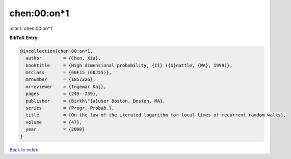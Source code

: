 chen:00:on*1
============

:cite:t:`chen:00:on*1`

**BibTeX Entry:**

.. code-block:: bibtex

   @incollection{chen:00:on*1,
     author        = {Chen, Xia},
     booktitle     = {High dimensional probability, {II} ({S}eattle, {WA}, 1999)},
     mrclass       = {60F15 (60J55)},
     mrnumber      = {1857326},
     mrreviewer    = {Ingemar Kaj},
     pages         = {249--259},
     publisher     = {Birkh\"{a}user Boston, Boston, MA},
     series        = {Progr. Probab.},
     title         = {On the law of the iterated logarithm for local times of recurrent random walks},
     volume        = {47},
     year          = {2000}
   }

`Back to index <../By-Cite-Keys.rst>`_
